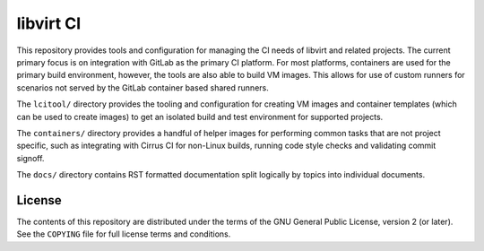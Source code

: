 ==========
libvirt CI
==========

This repository provides tools and configuration for managing the CI needs of
libvirt and related projects. The current primary focus is on integration with
GitLab as the primary CI platform. For most platforms, containers are used for
the primary build environment, however, the tools are also able to build VM
images. This allows for use of custom runners for scenarios not served by the
GitLab container based shared runners.

The ``lcitool/`` directory provides the tooling and configuration for creating
VM images and container templates (which can be used to create images) to get an
isolated build and test environment for supported projects.

The ``containers/`` directory provides a handful of helper images for performing
common tasks that are not project specific, such as integrating with Cirrus CI
for non-Linux builds, running code style checks and validating commit signoff.

The ``docs/`` directory contains RST formatted documentation split logically
by topics into individual documents.

License
=======

The contents of this repository are distributed under the terms of
the GNU General Public License, version 2 (or later). See the
``COPYING`` file for full license terms and conditions.
